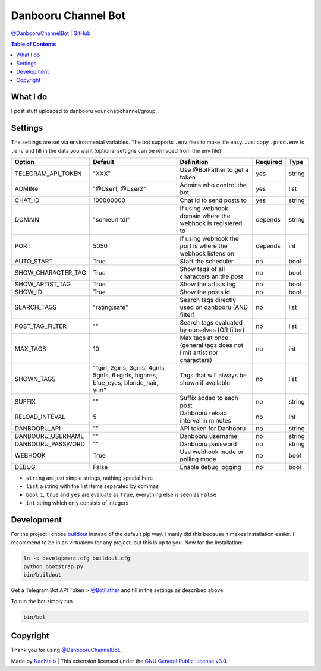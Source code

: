 Danbooru Channel Bot
====================

`@DanbooruChannelBot <https://t.me/DanbooruChannelBot>`__ \|
`GitHub <https://github.com/Nachtalb/DanbooruChannelBot>`__

.. contents:: Table of Contents


What I do
---------

I post stuff uploaded to danbooru your chat/channel/group.


Settings
--------

The settings are set via environmental variables. The bot supports ``.env`` files to make life easy. Just copy
``.prod.env`` to ``.env`` and fill in the data you want (optional settigns can be remvoed from the env file)

+--------------------+-----------------------------------------------------------------------------------------+----------------------------------------------------------------------+----------+--------+
| Option             | Default                                                                                 | Definition                                                           | Required | Type   |
+====================+=========================================================================================+======================================================================+==========+========+
| TELEGRAM_API_TOKEN | "XXX"                                                                                   | Use @BotFather to get a token                                        | yes      | string |
+--------------------+-----------------------------------------------------------------------------------------+----------------------------------------------------------------------+----------+--------+
| ADMINe             | "@User1, @User2"                                                                        | Admins who control the bot                                           | yes      | list   |
+--------------------+-----------------------------------------------------------------------------------------+----------------------------------------------------------------------+----------+--------+
| CHAT_ID            | 100000000                                                                               | Chat id to send posts to                                             | yes      | string |
+--------------------+-----------------------------------------------------------------------------------------+----------------------------------------------------------------------+----------+--------+
|                    |                                                                                         |                                                                      |          |        |
+--------------------+-----------------------------------------------------------------------------------------+----------------------------------------------------------------------+----------+--------+
| DOMAIN             | "someurl.tdl"                                                                           | If using webhook domain where the webhook is registered to           | depends  | string |
+--------------------+-----------------------------------------------------------------------------------------+----------------------------------------------------------------------+----------+--------+
| PORT               | 5050                                                                                    | If using webhook the port is where the webhook listens on            | depends  | int    |
+--------------------+-----------------------------------------------------------------------------------------+----------------------------------------------------------------------+----------+--------+
| AUTO_START         | True                                                                                    | Start the scheduler                                                  | no       | bool   |
+--------------------+-----------------------------------------------------------------------------------------+----------------------------------------------------------------------+----------+--------+
| SHOW_CHARACTER_TAG | True                                                                                    | Show tags of all characters an the post                              | no       | bool   |
+--------------------+-----------------------------------------------------------------------------------------+----------------------------------------------------------------------+----------+--------+
| SHOW_ARTIST_TAG    | True                                                                                    | Show the artists tag                                                 | no       | bool   |
+--------------------+-----------------------------------------------------------------------------------------+----------------------------------------------------------------------+----------+--------+
| SHOW_ID            | True                                                                                    | Show the posts id                                                    | no       | bool   |
+--------------------+-----------------------------------------------------------------------------------------+----------------------------------------------------------------------+----------+--------+
| SEARCH_TAGS        | "rating:safe"                                                                           | Search tags directly used on danbooru (AND filter)                   | no       | list   |
+--------------------+-----------------------------------------------------------------------------------------+----------------------------------------------------------------------+----------+--------+
| POST_TAG_FILTER    | ""                                                                                      | Search tags evaluated by ourselves (OR filter)                       | no       | list   |
+--------------------+-----------------------------------------------------------------------------------------+----------------------------------------------------------------------+----------+--------+
| MAX_TAGS           | 10                                                                                      | Max tags at once (general tags does not limit artist nor characters) | no       | int    |
+--------------------+-----------------------------------------------------------------------------------------+----------------------------------------------------------------------+----------+--------+
| SHOWN_TAGS         | "1girl, 2girls, 3girls, 4girls, 5girls, 6+girls, highres, blue_eyes, blonde_hair, yuri" | Tags that will always be shown if available                          | no       | list   |
+--------------------+-----------------------------------------------------------------------------------------+----------------------------------------------------------------------+----------+--------+
| SUFFIX             | ""                                                                                      | Suffix added to each post                                            | no       | string |
+--------------------+-----------------------------------------------------------------------------------------+----------------------------------------------------------------------+----------+--------+
| RELOAD_INTEVAL     | 5                                                                                       | Danbooru reload interval in minutes                                  | no       | int    |
+--------------------+-----------------------------------------------------------------------------------------+----------------------------------------------------------------------+----------+--------+
| DANBOORU_API       | ""                                                                                      | API token for Danbooru                                               | no       | string |
+--------------------+-----------------------------------------------------------------------------------------+----------------------------------------------------------------------+----------+--------+
| DANBOORU_USERNAME  | ""                                                                                      | Danbooru username                                                    | no       | string |
+--------------------+-----------------------------------------------------------------------------------------+----------------------------------------------------------------------+----------+--------+
| DANBOORU_PASSWORD  | ""                                                                                      | Danbooru password                                                    | no       | string |
+--------------------+-----------------------------------------------------------------------------------------+----------------------------------------------------------------------+----------+--------+
| WEBHOOK            | True                                                                                    | Use webhook mode or polling mode                                     | no       | bool   |
+--------------------+-----------------------------------------------------------------------------------------+----------------------------------------------------------------------+----------+--------+
| DEBUG              | False                                                                                   | Enable debug logging                                                 | no       | bool   |
+--------------------+-----------------------------------------------------------------------------------------+----------------------------------------------------------------------+----------+--------+


- ``string`` are just simple strings, nothing special here
- ``list`` a string with the list items separated by commas
- ``bool``  ``1``, ``true`` and ``yes`` are evaluate as ``True``, everything else is seen as ``False``
- ``int`` string which only consists of integers


Development
-----------

For the project I chose `buildout <http://www.buildout.org/en/latest/contents.html>`__ instead of the default pip way.
I manly did this because it makes installation easier. I recommend to be in an virtualenv for any project, but this is
up to you. Now for the installation:

.. code:: bash

   ln -s development.cfg buildout.cfg
   python bootstrap.py
   bin/buildout

Get a Telegram Bot API Token > `@BotFather <https://t.me/BotFather>`__ and fill in the settings as described above.

To run the bot simply run

.. code:: bash

   bin/bot


Copyright
---------

Thank you for using `@DanbooruChannelBot <https://t.me/DanbooruChannelBot>`__.

Made by `Nachtalb <https://github.com/Nachtalb>`_ | This extension licensed under the `GNU General Public License v3.0 <https://github.com/Nachtalb/DanbooruChannelBot/blob/master/LICENSE>`_.
